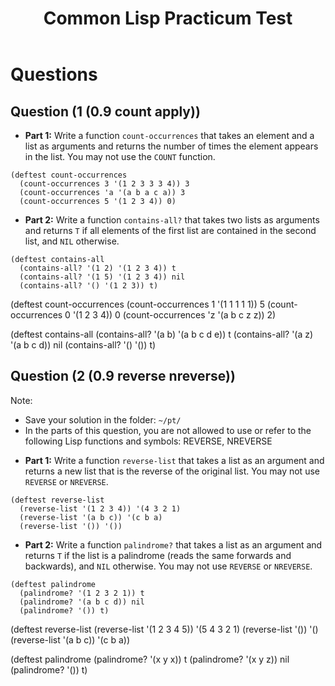 #+Title: Common Lisp Practicum Test
#+folder: pt 

* Questions
** Question (1 (0.9 count apply))
 

- **Part 1:** Write a function =count-occurrences= that takes an element and a list as arguments and returns the number of times the element appears in the list. You may not use the =COUNT= function.

#+begin_example
(deftest count-occurrences
  (count-occurrences 3 '(1 2 3 3 3 4)) 3
  (count-occurrences 'a '(a b a c a)) 3
  (count-occurrences 5 '(1 2 3 4)) 0)
#+end_example

- **Part 2:** Write a function =contains-all?= that takes two lists as arguments and returns =T= if all elements of the first list are contained in the second list, and =NIL= otherwise.

#+begin_example
(deftest contains-all
  (contains-all? '(1 2) '(1 2 3 4)) t
  (contains-all? '(1 5) '(1 2 3 4)) nil
  (contains-all? '() '(1 2 3)) t)
#+end_example

#+begin_tcs
(deftest count-occurrences
    (count-occurrences 1 '(1 1 1 1 1)) 5
    (count-occurrences 0 '(1 2 3 4)) 0
    (count-occurrences 'z '(a b c z z)) 2)

(deftest contains-all
    (contains-all? '(a b) '(a b c d e)) t
    (contains-all? '(a z) '(a b c d)) nil
    (contains-all? '() '()) t)
#+end_tcs

** Question (2 (0.9 reverse nreverse))

Note: 
- Save your solution in the folder: =~/pt/=
- In the parts of this question, you are not allowed to use or refer to the following Lisp functions and symbols: REVERSE, NREVERSE


- **Part 1:** Write a function =reverse-list= that takes a list as an argument and returns a new list that is the reverse of the original list. You may not use =REVERSE= or =NREVERSE=.

#+begin_example
(deftest reverse-list
  (reverse-list '(1 2 3 4)) '(4 3 2 1)
  (reverse-list '(a b c)) '(c b a)
  (reverse-list '()) '())
#+end_example

- **Part 2:** Write a function =palindrome?= that takes a list as an argument and returns =T= if the list is a palindrome (reads the same forwards and backwards), and =NIL= otherwise. You may not use =REVERSE= or =NREVERSE=.

#+begin_example
(deftest palindrome
  (palindrome? '(1 2 3 2 1)) t
  (palindrome? '(a b c d)) nil
  (palindrome? '()) t)
#+end_example

#+begin_tcs
(deftest reverse-list
    (reverse-list '(1 2 3 4 5)) '(5 4 3 2 1)
    (reverse-list '()) '()
    (reverse-list '(a b c)) '(c b a))

(deftest palindrome
    (palindrome? '(x y x)) t
    (palindrome? '(x y z)) nil
    (palindrome? '()) t)
#+end_tcs

